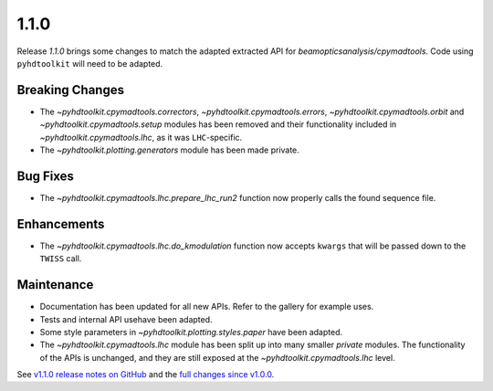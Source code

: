 .. _release_1.1.0:

1.1.0
-----

Release `1.1.0` brings some changes to match the adapted extracted API for `beamopticsanalysis/cpymadtools`.
Code using ``pyhdtoolkit`` will need to be adapted.

Breaking Changes
~~~~~~~~~~~~~~~~

* The `~pyhdtoolkit.cpymadtools.correctors`, `~pyhdtoolkit.cpymadtools.errors`, `~pyhdtoolkit.cpymadtools.orbit` and `~pyhdtoolkit.cpymadtools.setup` modules has been removed and their functionality included in `~pyhdtoolkit.cpymadtools.lhc`, as it was ``LHC``-specific.
* The `~pyhdtoolkit.plotting.generators` module has been made private.

Bug Fixes
~~~~~~~~~

* The `~pyhdtoolkit.cpymadtools.lhc.prepare_lhc_run2` function now properly calls the found sequence file.

Enhancements
~~~~~~~~~~~~

* The `~pyhdtoolkit.cpymadtools.lhc.do_kmodulation` function now accepts ``kwargs`` that will be passed down to the ``TWISS`` call.

Maintenance
~~~~~~~~~~~

* Documentation has been updated for all new APIs. Refer to the gallery for example uses.
* Tests and internal API usehave been adapted.
* Some style parameters in `~pyhdtoolkit.plotting.styles.paper` have been adapted.
* The `~pyhdtoolkit.cpymadtools.lhc` module has been split up into many smaller *private* modules. The functionality of the APIs is unchanged, and they are still exposed at the `~pyhdtoolkit.cpymadtools.lhc` level.


See `v1.1.0 release notes on GitHub <https://github.com/fsoubelet/PyhDToolkit/releases/tag/1.1.0>`_ and the `full changes since v1.0.0 <https://github.com/fsoubelet/PyhDToolkit/compare/1.0.0...1.1.0>`_.
